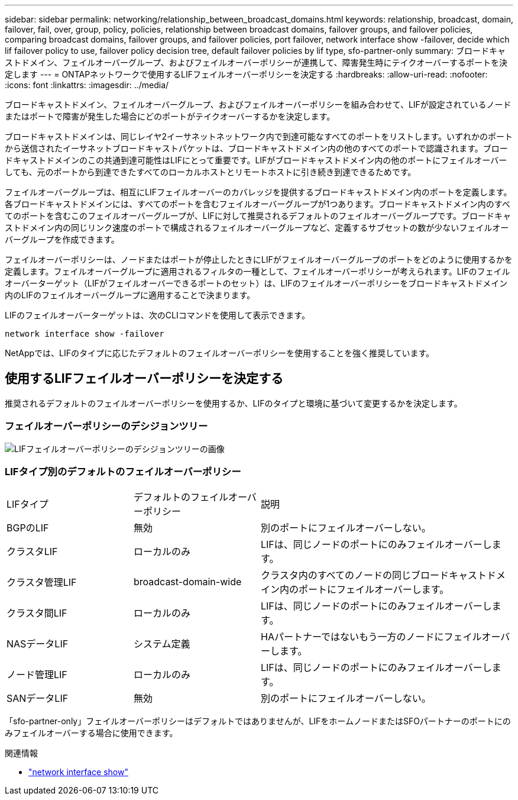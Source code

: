 ---
sidebar: sidebar 
permalink: networking/relationship_between_broadcast_domains.html 
keywords: relationship, broadcast, domain, failover, fail, over, group, policy, policies, relationship between broadcast domains, failover groups, and failover policies, comparing broadcast domains, failover groups, and failover policies, port failover, network interface show -failover, decide which lif failover policy to use, failover policy decision tree, default failover policies by lif type, sfo-partner-only 
summary: ブロードキャストドメイン、フェイルオーバーグループ、およびフェイルオーバーポリシーが連携して、障害発生時にテイクオーバーするポートを決定します 
---
= ONTAPネットワークで使用するLIFフェイルオーバーポリシーを決定する
:hardbreaks:
:allow-uri-read: 
:nofooter: 
:icons: font
:linkattrs: 
:imagesdir: ../media/


[role="lead"]
ブロードキャストドメイン、フェイルオーバーグループ、およびフェイルオーバーポリシーを組み合わせて、LIFが設定されているノードまたはポートで障害が発生した場合にどのポートがテイクオーバーするかを決定します。

ブロードキャストドメインは、同じレイヤ2イーサネットネットワーク内で到達可能なすべてのポートをリストします。いずれかのポートから送信されたイーサネットブロードキャストパケットは、ブロードキャストドメイン内の他のすべてのポートで認識されます。ブロードキャストドメインのこの共通到達可能性はLIFにとって重要です。LIFがブロードキャストドメイン内の他のポートにフェイルオーバーしても、元のポートから到達できたすべてのローカルホストとリモートホストに引き続き到達できるためです。

フェイルオーバーグループは、相互にLIFフェイルオーバーのカバレッジを提供するブロードキャストドメイン内のポートを定義します。各ブロードキャストドメインには、すべてのポートを含むフェイルオーバーグループが1つあります。ブロードキャストドメイン内のすべてのポートを含むこのフェイルオーバーグループが、LIFに対して推奨されるデフォルトのフェイルオーバーグループです。ブロードキャストドメイン内の同じリンク速度のポートで構成されるフェイルオーバーグループなど、定義するサブセットの数が少ないフェイルオーバーグループを作成できます。

フェイルオーバーポリシーは、ノードまたはポートが停止したときにLIFがフェイルオーバーグループのポートをどのように使用するかを定義します。フェイルオーバーグループに適用されるフィルタの一種として、フェイルオーバーポリシーが考えられます。LIFのフェイルオーバーターゲット（LIFがフェイルオーバーできるポートのセット）は、LIFのフェイルオーバーポリシーをブロードキャストドメイン内のLIFのフェイルオーバーグループに適用することで決まります。

LIFのフェイルオーバーターゲットは、次のCLIコマンドを使用して表示できます。

....
network interface show -failover
....
NetAppでは、LIFのタイプに応じたデフォルトのフェイルオーバーポリシーを使用することを強く推奨しています。



== 使用するLIFフェイルオーバーポリシーを決定する

推奨されるデフォルトのフェイルオーバーポリシーを使用するか、LIFのタイプと環境に基づいて変更するかを決定します。



=== フェイルオーバーポリシーのデシジョンツリー

image:LIF_failover_decision_tree.png["LIFフェイルオーバーポリシーのデシジョンツリーの画像"]



=== LIFタイプ別のデフォルトのフェイルオーバーポリシー

[cols="25,25,50"]
|===


| LIFタイプ | デフォルトのフェイルオーバーポリシー | 説明 


| BGPのLIF | 無効 | 別のポートにフェイルオーバーしない。 


| クラスタLIF | ローカルのみ | LIFは、同じノードのポートにのみフェイルオーバーします。 


| クラスタ管理LIF | broadcast-domain-wide | クラスタ内のすべてのノードの同じブロードキャストドメイン内のポートにフェイルオーバーします。 


| クラスタ間LIF | ローカルのみ | LIFは、同じノードのポートにのみフェイルオーバーします。 


| NASデータLIF | システム定義 | HAパートナーではないもう一方のノードにフェイルオーバーします。 


| ノード管理LIF | ローカルのみ | LIFは、同じノードのポートにのみフェイルオーバーします。 


| SANデータLIF | 無効 | 別のポートにフェイルオーバーしない。 
|===
「sfo-partner-only」フェイルオーバーポリシーはデフォルトではありませんが、LIFをホームノードまたはSFOパートナーのポートにのみフェイルオーバーする場合に使用できます。

.関連情報
* link:https://docs.netapp.com/us-en/ontap-cli/network-port-show.html["network interface show"^]

